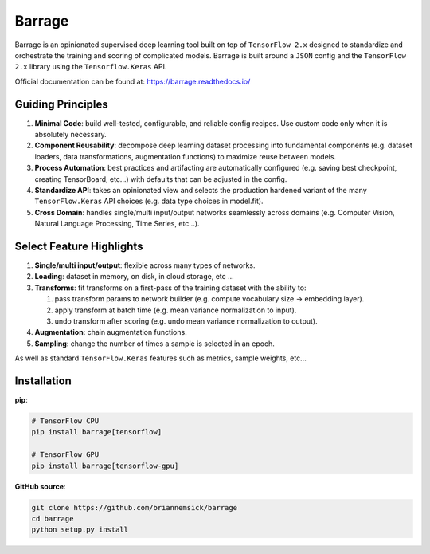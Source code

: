 =======
Barrage
=======
|Version| |Python| |License| |Build| |Documentation| |Coverage| |Black|

.. |Version| image:: https://img.shields.io/pypi/v/barrage.svg
   :target: https://pypi.org/project/barrage

.. |Python| image:: https://img.shields.io/pypi/pyversions/barrage.svg
   :target: https://www.python.org/downloads/

.. |License| image:: https://img.shields.io/badge/license-MIT-blue.svg
   :target: https://github.com/briannemsick/barrage/blob/master/LICENSE

.. |Build| image:: https://travis-ci.com/briannemsick/barrage.svg?branch=master
   :target: https://travis-ci.com/briannemsick/barrage

.. |Documentation|  image:: https://readthedocs.org/projects/barrage/badge/?version=stable
   :target: https://barrage.readthedocs.io/

.. |Coverage| image:: https://codecov.io/gh/briannemsick/barrage/branch/master/graph/badge.svg
   :target: https://codecov.io/gh/briannemsick/barrage

.. |Black| image:: https://img.shields.io/badge/code%20style-black-000000.svg
   :target: https://github.com/psf/black

Barrage is an opinionated supervised deep learning tool built on top of
``TensorFlow 2.x`` designed to standardize and orchestrate the training and scoring of
complicated models. Barrage is built around a ``JSON`` config and the
``TensorFlow 2.x`` library using the ``Tensorflow.Keras`` API.


Official documentation can be found at: https://barrage.readthedocs.io/

|Barrage Logo|

.. |Barrage Logo| image:: docs/resources/barrage_logo_small.png
   :target: https://barrage.readthedocs.io/

------------------
Guiding Principles
------------------

#. **Minimal Code**: build well-tested, configurable, and reliable config recipes.
   Use custom code only when it is absolutely necessary.

#. **Component Reusability**: decompose deep learning dataset processing into
   fundamental components (e.g. dataset loaders, data transformations,
   augmentation functions) to maximize reuse between models.

#. **Process Automation**: best practices and artifacting are automatically configured
   (e.g. saving best checkpoint, creating TensorBoard, etc...) with defaults that can
   be adjusted in the config.

#. **Standardize API**: takes an opinionated view and selects the production hardened
   variant of the many ``TensorFlow.Keras`` API choices (e.g. data type choices in
   model.fit).

#. **Cross Domain**: handles single/multi input/output networks seamlessly across
   domains (e.g. Computer Vision, Natural Language Processing, Time Series, etc...).

-------------------------
Select Feature Highlights
-------------------------

#. **Single/multi input/output**: flexible across many types of networks.

#. **Loading**: dataset in memory, on disk, in cloud storage, etc ...

#. **Transforms**: fit transforms on a first-pass of the training dataset with the
   ability to:

   #. pass transform params to network builder (e.g. compute vocabulary size ->
      embedding layer).

   #. apply transform at batch time (e.g. mean variance normalization to input).

   #. undo transform after scoring (e.g. undo mean variance normalization to output).

#. **Augmentation**: chain augmentation functions.

#. **Sampling**: change the number of times a sample is selected in an epoch.

As well as standard ``TensorFlow.Keras`` features such as metrics, sample weights, etc...

------------
Installation
------------

**pip**:

.. code-block:: bash

    # TensorFlow CPU
    pip install barrage[tensorflow]

    # TensorFlow GPU
    pip install barrage[tensorflow-gpu]


**GitHub source**:

.. code-block:: bash

    git clone https://github.com/briannemsick/barrage
    cd barrage
    python setup.py install
